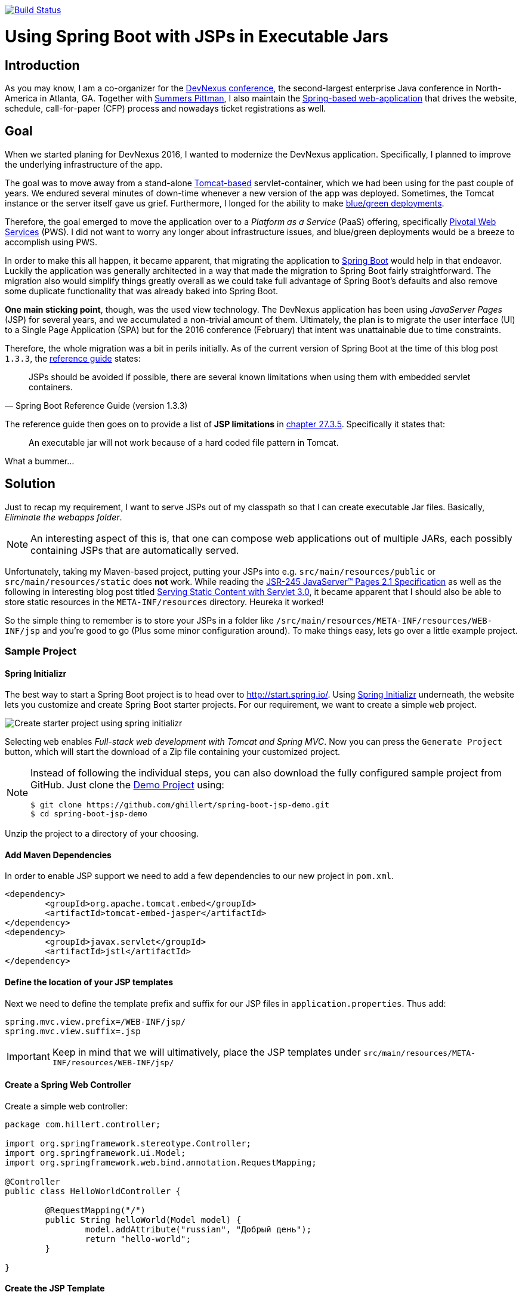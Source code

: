 

image:https://travis-ci.org/ghillert/spring-boot-jsp-demo.svg?branch=master["Build Status", link="https://travis-ci.org/ghillert/spring-boot-jsp-demo"]

[[jsp-introduction]]
= Using Spring Boot with JSPs in Executable Jars

[[getting-started-introducing-spring-boot]]

== Introduction

As you may know, I am a co-organizer for the https://www.devnexus.com/[DevNexus conference], the second-largest enterprise Java conference in North-America in Atlanta, GA. Together with https://twitter.com/summerspittman[Summers Pittman], I also maintain the https://github.com/devnexus/devnexus-site[Spring-based web-application] that drives the website, schedule, call-for-paper (CFP) process and nowadays ticket registrations as well.

== Goal

When we started planing for DevNexus 2016, I wanted to modernize the DevNexus application. Specifically, I planned to improve the underlying infrastructure of the app.

The goal was to move away from a stand-alone http://tomcat.apache.org/[Tomcat-based] servlet-container, which we had been using for the past couple of years. We endured several minutes of down-time whenever a new version of the app was deployed. Sometimes, the Tomcat instance or the server itself gave us grief. Furthermore, I longed for the ability to make https://docs.pivotal.io/pivotalcf/devguide/deploy-apps/blue-green.html[blue/green deployments].

Therefore, the goal emerged to move the application over to a _Platform as a Service_ (PaaS) offering, specifically https://run.pivotal.io/[Pivotal Web Services] (PWS). I did not want to worry any longer about infrastructure issues, and blue/green deployments would be a breeze to accomplish using PWS.

In order to make this all happen, it became apparent, that migrating the application to http://projects.spring.io/spring-boot/[Spring Boot] would help in that endeavor. Luckily the application was generally architected in a way that made the migration to Spring Boot fairly straightforward. The migration also would simplify things greatly overall as we could take full advantage of Spring Boot's defaults and also remove some duplicate functionality that was already baked into Spring Boot.

*One main sticking point*, though, was the used view technology. The DevNexus application has been using _JavaServer Pages_ (JSP) for several years, and we accumulated a non-trivial amount of them. Ultimately, the plan is to migrate the user interface (UI) to a Single Page Application (SPA) but for the 2016 conference (February) that intent was unattainable due to time constraints.

Therefore, the whole migration was a bit in perils initially. As of the current version of Spring Boot at the time of this blog post `1.3.3`, the http://docs.spring.io/spring-boot/docs/1.3.3.RELEASE/reference/htmlsingle/[reference guide] states:

[quote, Spring Boot Reference Guide (version 1.3.3)]
____
JSPs should be avoided if possible, there are several known limitations when using them with embedded servlet containers.
____

The reference guide then goes on to provide a list of *JSP limitations* in http://docs.spring.io/spring-boot/docs/current/reference/htmlsingle/#boot-features-jsp-limitations[chapter 27.3.5]. Specifically it states that:

____
An executable jar will not work because of a hard coded file pattern in Tomcat.
____

What a bummer…

== Solution

Just to recap my requirement, I want to serve JSPs out of my classpath so that I can create executable Jar files. Basically, _Eliminate the webapps folder_.

[NOTE]
====
An interesting aspect of this is, that one can compose web applications out of multiple JARs, each possibly containing JSPs that are automatically served.
====

Unfortunately, taking my Maven-based project, putting your JSPs into e.g. `src/main/resources/public` or `src/main/resources/static` does **not** work. While reading the https://jcp.org/aboutJava/communityprocess/mrel/jsr245/index2.html[JSR-245 JavaServer™ Pages 2.1 Specification] as well as the following in interesting blog post titled https://alexismp.wordpress.com/2010/04/28/web-inflib-jarmeta-infresources/[Serving Static Content with Servlet 3.0], it became apparent that I should also be able to store static resources in the `META-INF/resources` directory. Heureka it worked!

So the simple thing to remember is to store your JSPs in a folder like `/src/main/resources/META-INF/resources/WEB-INF/jsp` and you're good to go (Plus some minor configuration around). To make things easy, lets go over a little example project.

=== Sample Project

==== Spring Initializr

The best way to start a Spring Boot project is to head over to http://start.spring.io/. Using https://github.com/spring-io/initializr/[Spring Initializr] underneath, the website lets you customize and create Spring Boot starter projects. For our requirement, we want to create a simple `web` project.

image::src/main/resources/static/images/spring-initializr.png[Create starter project using spring initializr]

Selecting `web` enables _Full-stack web development with Tomcat and Spring MVC_. Now you can press the `Generate Project` button, which will start the download of a Zip file containing your customized project. 

[NOTE]
====
Instead of following the individual steps, you can also download the fully configured sample project from GitHub. Just clone the https://github.com/ghillert/spring-boot-jsp-demo[Demo Project] using:

```shell
$ git clone https://github.com/ghillert/spring-boot-jsp-demo.git
$ cd spring-boot-jsp-demo
```
====

Unzip the project to a directory of your choosing.

==== Add Maven Dependencies

In order to enable JSP support we need to add a few dependencies to our new project in `pom.xml`.

```xml
<dependency>
	<groupId>org.apache.tomcat.embed</groupId>
	<artifactId>tomcat-embed-jasper</artifactId>
</dependency>
<dependency>
	<groupId>javax.servlet</groupId>
	<artifactId>jstl</artifactId>
</dependency>
```

==== Define the location of your JSP templates

Next we need to define the template prefix and suffix for our JSP files in `application.properties`. Thus add:

```
spring.mvc.view.prefix=/WEB-INF/jsp/
spring.mvc.view.suffix=.jsp
```

IMPORTANT: Keep in mind that we will ultimatively, place the JSP templates under `src/main/resources/META-INF/resources/WEB-INF/jsp/`

==== Create a Spring Web Controller

Create a simple web controller:

```java
package com.hillert.controller;

import org.springframework.stereotype.Controller;
import org.springframework.ui.Model;
import org.springframework.web.bind.annotation.RequestMapping;

@Controller
public class HelloWorldController {

	@RequestMapping("/")
	public String helloWorld(Model model) {
		model.addAttribute("russian", "Добрый день");
		return "hello-world";
	}

}

```

==== Create the JSP Template

Next, create the corresponding JSP file `hello-world.jsp` in the directory `src/main/resources/META-INF/resources/WEB-INF/jsp/`:

```html
<%@ page language="java" contentType="text/html; charset=UTF-8" pageEncoding="UTF-8" %><%
response.setHeader("Cache-Control","no-cache");
response.setHeader("Pragma","no-cache");
response.setHeader("Expires","0");

%><%@ taglib uri="http://java.sun.com/jsp/jstl/core" prefix="c" %>
<%@ taglib uri="http://java.sun.com/jsp/jstl/fmt" prefix="fmt" %>
<%@ taglib uri="http://java.sun.com/jsp/jstl/functions" prefix="fn" %>

<%@ taglib prefix="spring" uri="http://www.springframework.org/tags"%>
<%@ taglib prefix="form"   uri="http://www.springframework.org/tags/form" %>

<c:set var="ctx" value="${pageContext['request'].contextPath}"/>
<html>
	<body>
		<h1>Hello World - ${russian}</h1>
	</body>
</html>
```

==== Run the Sample Application

Now it is time to run the application - execute:

```shell
$ mvn clean package
$ java -jar target/jsp-demo-0.0.1-SNAPSHOT.jar
```

== Conclusion

In this blog post I have shown how easy it is to use JSP templates with Spring Boot in executable Jars by simply putting your templates into `src/main/resources/META-INF/resources/WEB-INF/jsp/`. 

While JSPs are often touted as being *legacy*, I see several reasons why they stay relevant today (2016):

* You need to migrate an application to Spring Boot but have an existing sizable investment in JSP templates, that can't be migrated immediately (My use-case)
* While Single Page Applications (SPA) are all the rage, you may have use-cases where the traditional Spring Web MVC approach is still relevant
* Even for SPA scenarios, you may still use dynamically-created wrapper pages (e.g. to inject data into the *zero-payload* HTML file)
* Also JSP are battle-tested in http://www.ebaytechblog.com/2013/01/04/tomcatjasper-performance-tuning/[large scale environments], e.g. at Ebay
* Even with alternative frameworks, https://github.com/thymeleaf/thymeleaf/issues/390[you may run into issues]

In any event, I hope this expands your toolbox when using Spring Boot. There is simply no reason why you shouldn't enjoy the benefits of Spring Boot to the fullest extent permissible by law. Remember, https://twitter.com/springcentral/status/598910532008062976[Make JAR, not WAR].

